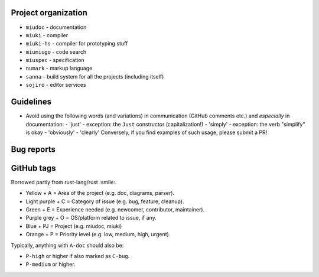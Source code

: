 Project organization
********************

* ``miudoc``   - documentation
* ``miuki``    - compiler
* ``miuki-hs`` - compiler for prototyping stuff
* ``miumiugo`` - code search
* ``miuspec``  - specification
* ``numark``   - markup language
* ``sanna``    - build system for all the projects (including itself)
* ``sojiro``   - editor services

Guidelines
**********

* Avoid using the following words (and variations) in communication
  (GitHub comments etc.) and *especially* in documentation:
  - 'just'   - exception: the ``Just`` constructor (capitalization!)
  - 'simply' - exception: the verb "simplify" is okay
  - 'obviously'
  - 'clearly'
  Conversely, if you find examples of such usage, please submit a PR!

Bug reports
***********

GitHub tags
***********

Borrowed partly from rust-lang/rust :smile:.

* Yellow + A = Area of the project (e.g. doc, diagrams, parser).
* Light purple + C = Category of issue (e.g. bug, feature, cleanup).
* Green + E = Experience needed (e.g. newcomer, contributor, maintainer).
* Purple grey + O = OS/platform related to issue, if any.
* Blue + PJ = Project (e.g. miudoc, miuki)
* Orange + P = Priority level (e.g. low, medium, high, urgent).

Typically, anything with ``A-doc`` should also be:

* ``P-high`` or higher if also marked as ``C-bug``.
* ``P-medium`` or higher.
